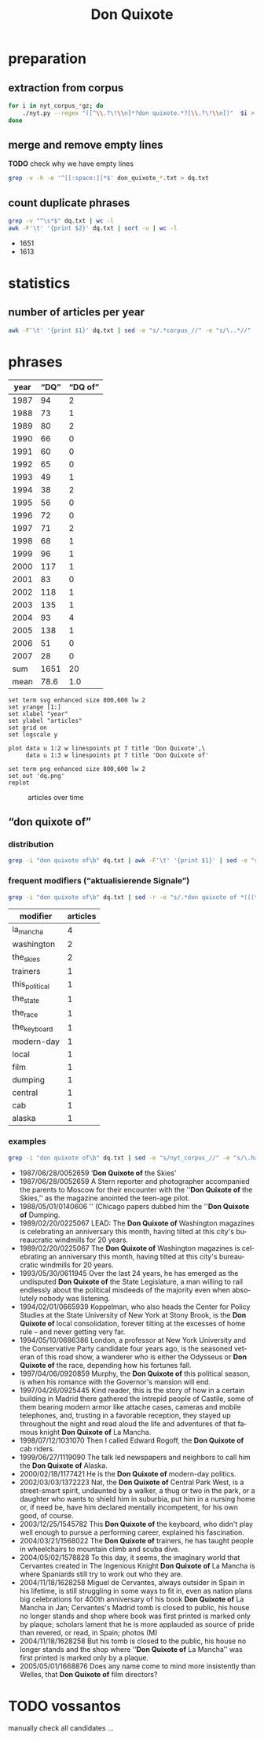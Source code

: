 #+TITLE: Don Quixote
#+AUTHOR:
#+EMAIL:
#+KEYWORDS:
#+DESCRIPTION:
#+TAGS:
#+LANGUAGE: en
#+OPTIONS: toc:nil ':t H:5
#+STARTUP: hidestars overview
#+LaTeX_CLASS: scrartcl
#+LaTeX_CLASS_OPTIONS: [a4paper,11pt]
#+PANDOC_OPTIONS:

* preparation
** extraction from corpus
#+BEGIN_SRC sh
  for i in nyt_corpus_*gz; do
      ./nyt.py --regex "([^\\.?\!\\n]*?don quixote.*?[\\.?\!\\n])"  $i > don_quixote_$i.txt
  done
#+END_SRC

** merge and remove empty lines
*TODO* check why we have empty lines
#+BEGIN_SRC sh :results silent
  grep -v -h -e '^[[:space:]]*$' don_quixote_*.txt > dq.txt
#+END_SRC

** count duplicate phrases
#+BEGIN_SRC sh :results raw list
  grep -v "^\s*$" dq.txt | wc -l
  awk -F'\t' '{print $2}' dq.txt | sort -u | wc -l
#+END_SRC

- 1651
- 1613

* statistics

** number of articles per year

#+BEGIN_SRC sh
  awk -F'\t' '{print $1}' dq.txt | sed -e "s/.*corpus_//" -e "s/\..*//" | sort  | uniq -c
#+END_SRC

#+RESULTS:
|  94 | 1987 |
|  73 | 1988 |
|  80 | 1989 |
|  66 | 1990 |
|  60 | 1991 |
|  65 | 1992 |
|  49 | 1993 |
|  38 | 1994 |
|  56 | 1995 |
|  72 | 1996 |
|  71 | 1997 |
|  68 | 1998 |
|  96 | 1999 |
| 117 | 2000 |
|  83 | 2001 |
| 118 | 2002 |
| 135 | 2003 |
|  93 | 2004 |
| 138 | 2005 |
|  51 | 2006 |
|  28 | 2007 |

* phrases

#+tblname: data
| year | "DQ" | "DQ of" |
|------+------+---------|
| 1987 |   94 |       2 |
| 1988 |   73 |       1 |
| 1989 |   80 |       2 |
| 1990 |   66 |       0 |
| 1991 |   60 |       0 |
| 1992 |   65 |       0 |
| 1993 |   49 |       1 |
| 1994 |   38 |       2 |
| 1995 |   56 |       0 |
| 1996 |   72 |       0 |
| 1997 |   71 |       2 |
| 1998 |   68 |       1 |
| 1999 |   96 |       1 |
| 2000 |  117 |       1 |
| 2001 |   83 |       0 |
| 2002 |  118 |       1 |
| 2003 |  135 |       1 |
| 2004 |   93 |       4 |
| 2005 |  138 |       1 |
| 2006 |   51 |       0 |
| 2007 |   28 |       0 |
|------+------+---------|
|  sum | 1651 |      20 |
| mean | 78.6 |     1.0 |
#+TBLFM: @23$2=vsum(@I..@II)::@23$3=vsum(@I..@II)::@24$2=vmean(@I..@II);%2.1f::@24$3=vmean(@I..@II);%2.1f::

#+begin_src gnuplot :var data=data :file dq.svg :results silent
  set term svg enhanced size 800,600 lw 2
  set yrange [1:]
  set xlabel "year"
  set ylabel "articles"
  set grid on
  set logscale y

  plot data u 1:2 w linespoints pt 7 title 'Don Quixote',\
       data u 1:3 w linespoints pt 7 title 'Don Quixote of'

  set term png enhanced size 800,600 lw 2
  set out 'dq.png'
  replot
#+end_src

#+CAPTION: articles over time
#+NAME:   fig:dq
[[file:dq.png]]

** "don quixote of"
*** distribution
#+BEGIN_SRC sh
  grep -i "don quixote of\b" dq.txt | awk -F'\t' '{print $1}' | sed -e "s/.*corpus_//" -e "s/\..*//" | sort | uniq -c
#+END_SRC

#+RESULTS:
| 2 | 1987 |
| 1 | 1988 |
| 2 | 1989 |
| 0 | 1990 |
| 0 | 1991 |
| 0 | 1992 |
| 1 | 1993 |
| 2 | 1994 |
| 0 | 1995 |
| 0 | 1996 |
| 2 | 1997 |
| 1 | 1998 |
| 1 | 1999 |
| 1 | 2000 |
| 0 | 2001 |
| 1 | 2002 |
| 1 | 2003 |
| 4 | 2004 |
| 1 | 2005 |
| 0 | 2006 |
| 0 | 2007 |

*** frequent modifiers ("aktualisierende Signale")

#+BEGIN_SRC sh
  grep -i "don quixote of\b" dq.txt | sed -r -e "s/.*don quixote of *(((the|his|this|her|la) *)?[^ \.,'\"\)]*).*/\1/i" -e "s/ /_/" | tr 'A-Z' 'a-z' | sort | uniq -c  | sort -nr
#+END_SRC

| modifier       | articles |
|----------------+----------|
| la_mancha      |        4 |
| washington     |        2 |
| the_skies      |        2 |
| trainers       |        1 |
| this_political |        1 |
| the_state      |        1 |
| the_race       |        1 |
| the_keyboard   |        1 |
| modern-day     |        1 |
| local          |        1 |
| film           |        1 |
| dumping        |        1 |
| central        |        1 |
| cab            |        1 |
| alaska         |        1 |

*** examples

#+BEGIN_SRC sh :results raw list
  grep -i "don quixote of\b" dq.txt | sed -e "s/nyt_corpus_//" -e "s/\.har\//\//" -e "s/.xml//" -e "s/[[:space:]]*$//" | sed "s/don quixote of/*&*/i"
#+END_SRC

- 1987/06/28/0052659	'*Don Quixote of* the Skies'
- 1987/06/28/0052659	A Stern reporter and photographer accompanied the parents to Moscow for their encounter with the ''*Don Quixote of* the Skies,'' as the magazine anointed the teen-age pilot.
- 1988/05/01/0140606	'' (Chicago papers dubbed him the ''*Don Quixote of* Dumping.
- 1989/02/20/0225067	LEAD: The *Don Quixote of* Washington magazines is celebrating an anniversary this month, having tilted at this city's bureaucratic windmills for 20 years.
- 1989/02/20/0225067	The *Don Quixote of* Washington magazines is celebrating an anniversary this month, having tilted at this city's bureaucratic windmills for 20 years.
- 1993/05/30/0611945	Over the last 24 years, he has emerged as the undisputed *Don Quixote of* the State Legislature, a man willing to rail endlessly about the political misdeeds of the majority even when absolutely nobody was listening.
- 1994/02/01/0665939	Koppelman, who also heads the Center for Policy Studies at the State University of New York at Stony Brook, is the *Don Quixote of* local consolidation, forever tilting at the excesses of home rule -- and never getting very far.
- 1994/05/10/0686386	London, a professor at New York University and the Conservative Party candidate four years ago, is the seasoned veteran of this road show, a wanderer who is either the Odysseus or *Don Quixote of* the race, depending how his fortunes fall.
- 1997/04/06/0920859	Murphy, the *Don Quixote of* this political season, is when his romance with the Governor's mansion will end.
- 1997/04/26/0925445	Kind reader, this is the story of how in a certain building in Madrid there gathered the intrepid people of Castile, some of them bearing modern armor like attache cases, cameras and mobile telephones, and, trusting in a favorable reception, they stayed up throughout the night and read aloud the life and adventures of that famous knight *Don Quixote of* La Mancha.
- 1998/07/12/1031070	Then I called Edward Rogoff, the *Don Quixote of* cab riders.
- 1999/06/27/1119090	The talk led newspapers and neighbors to call him the *Don Quixote of* Alaska.
- 2000/02/18/1177421	He is the *Don Quixote of* modern-day politics.
- 2002/03/03/1372223	Nat, the *Don Quixote of* Central Park West, is a street-smart spirit, undaunted by a walker, a thug or two in the park, or a daughter who wants to shield him in suburbia, put him in a nursing home or, if need be, have him declared mentally incompetent, for his own good, of course.
- 2003/12/25/1545782	This *Don Quixote of* the keyboard, who didn't play well enough to pursue a performing career, explained his fascination.
- 2004/03/21/1568022	The *Don Quixote of* trainers, he has taught people in wheelchairs to mountain climb and scuba dive.
- 2004/05/02/1578828	To this day, it seems, the imaginary world that Cervantes created in The Ingenious Knight *Don Quixote of* La Mancha is where Spaniards still try to work out who they are.
- 2004/11/18/1628258	Miguel de Cervantes, always outsider in Spain in his lifetime, is still struggling in some ways to fit in, even as nation plans big celebrations for 400th anniversary of his book *Don Quixote of* La Mancha in Jan; Cervantes's Madrid tomb is closed to public, his house no longer stands and shop where book was first printed is marked only by plaque; scholars lament that he is more applauded as source of pride than revered, or read, in Spain; photos (M)
- 2004/11/18/1628258	But his tomb is closed to the public, his house no longer stands and the shop where ''*Don Quixote of* La Mancha'' was first printed is marked only by a plaque.
- 2005/05/01/1668876	Does any name come to mind more insistently than Welles, that *Don Quixote of* film directors?

* TODO vossantos
manually check all candidates ...
